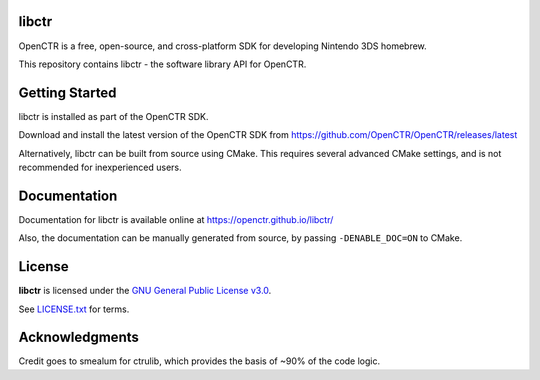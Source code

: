 |Logo|

========
 libctr 
========

|Release| 

|License|

OpenCTR is a free, open-source, and cross-platform SDK for developing 
Nintendo 3DS homebrew.

This repository contains libctr - the software library API for OpenCTR.

===============
Getting Started
===============

libctr is installed as part of the OpenCTR SDK. 

Download and install the latest version of the OpenCTR SDK from 
https://github.com/OpenCTR/OpenCTR/releases/latest

Alternatively, libctr can be built from source using CMake.
This requires several advanced CMake settings, and is not 
recommended for inexperienced users.

=============
Documentation
=============

Documentation for libctr is available online at 
https://openctr.github.io/libctr/

Also, the documentation can be manually generated from source, by passing 
``-DENABLE_DOC=ON`` to CMake.

=======
License
=======

**libctr** is licensed under the `GNU General Public License v3.0`_. 

See `LICENSE.txt`_ for terms.

===============
Acknowledgments
===============

Credit goes to smealum for ctrulib, which provides the basis of ~90% of 
the code logic.

.. |Logo| image:: https://openctr.github.io/_static/logo.svg
   :alt: OpenCTR Logo
   :width: 250px
   :target: https://openctr.github.io/

.. |Release| image:: https://img.shields.io/github/release/OpenCTR/libctr.svg?style=flat-square&label=Release
   :alt: Latest Release
   :target: https://github.com/OpenCTR/libctr/releases/latest

.. |License| image:: https://img.shields.io/github/license/OpenCTR/libctr.svg?style=flat-square&label=License
   :alt: GNU General Public License v3.0
   :target: http://choosealicense.com/licenses/gpl-3.0/

.. _`GNU General Public License v3.0`: http://www.gnu.org/licenses/gpl.html

.. _`LICENSE.txt`: ./LICENSE.txt

